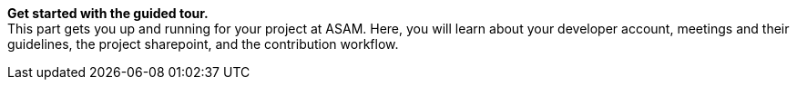 
**Get started with the guided tour.** +
This part gets you up and running for your project at ASAM.
Here, you will learn about your developer account, meetings and their guidelines, the project sharepoint, and the contribution workflow.
